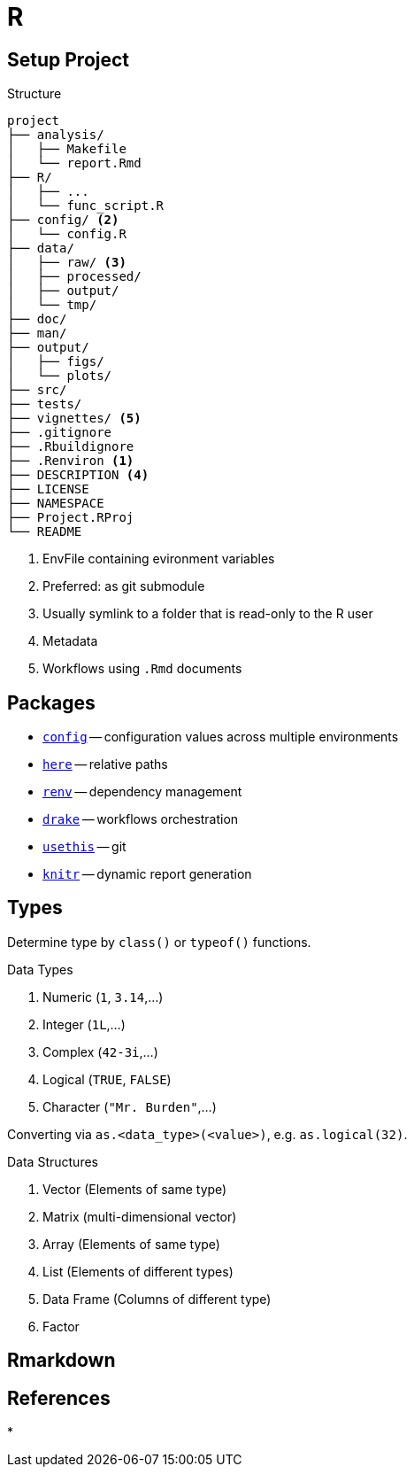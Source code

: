= R
:cran-p: https://cran.r-project.org/package=

== Setup Project

.Structure
[source]
----
project
├── analysis/
│   ├── Makefile
│   └── report.Rmd
├── R/
│   ├── ...
│   └── func_script.R
├── config/ <2>
│   └── config.R
├── data/
│   ├── raw/ <3>
│   ├── processed/
│   ├── output/
│   └── tmp/
├── doc/
├── man/
├── output/
│   ├── figs/
│   └── plots/
├── src/
├── tests/
├── vignettes/ <5>
├── .gitignore
├── .Rbuildignore
├── .Renviron <1>
├── DESCRIPTION <4>
├── LICENSE
├── NAMESPACE
├── Project.RProj
└── README
----

<1> EnvFile containing evironment variables
<2> Preferred: as git submodule
<3> Usually symlink to a folder that is read-only to the R user
<4> Metadata
<5> Workflows using `.Rmd` documents

== Packages

* {cran-p}config[`config`] -- configuration values across multiple environments
* {cran-p}here[`here`] -- relative paths
* {cran-p}renv[`renv`] -- dependency management
* {cran-p}drake[`drake`] -- workflows orchestration
* {cran-p}usethis[`usethis`] -- git
* {cran-p}knitr[`knitr`] -- dynamic report generation

== Types

Determine type by `class()` or `typeof()` functions.

.Data Types
. Numeric (`1`, `3.14`,...)
. Integer (`1L`,...)
. Complex (`42-3i`,...)
. Logical (`TRUE`, `FALSE`)
. Character (`"Mr. Burden"`,...)

Converting via `as.<data_type>(<value>)`, e.g. `as.logical(32)`.

.Data Structures
. Vector (Elements of same type)
. Matrix (multi-dimensional vector)
. Array (Elements of same type)
. List (Elements of different types)
. Data Frame (Columns of different type)
. Factor

== Rmarkdown

== References

* 
